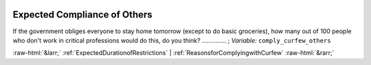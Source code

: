 .. _ExpectedComplianceofOthers:

 
 .. role:: raw-html(raw) 
        :format: html 

Expected Compliance of Others
=============================

If the government obliges everyone to stay home tomorrow (except to do basic groceries), how many out of 100 people who don't work in critical professions would do this, do you think?  .............. ; *Variable:* ``comply_curfew_others`` 



:raw-html:`&larr;` :ref:`ExpectedDurationofRestrictions` | :ref:`ReasonsforComplyingwithCurfew` :raw-html:`&rarr;`
